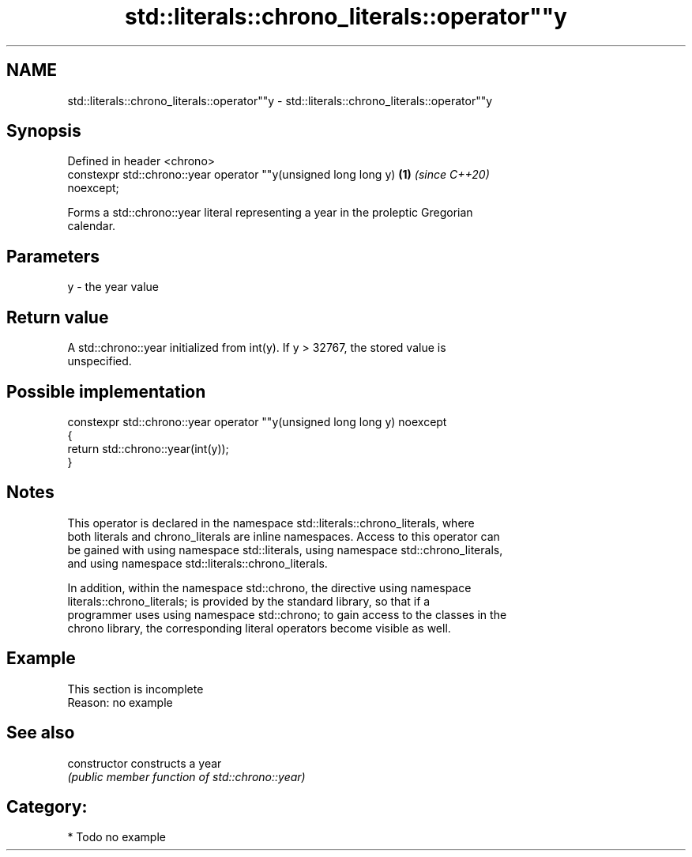 .TH std::literals::chrono_literals::operator""y 3 "2020.11.17" "http://cppreference.com" "C++ Standard Libary"
.SH NAME
std::literals::chrono_literals::operator""y \- std::literals::chrono_literals::operator""y

.SH Synopsis
   Defined in header <chrono>
   constexpr std::chrono::year operator ""y(unsigned long long y)     \fB(1)\fP \fI(since C++20)\fP
   noexcept;

   Forms a std::chrono::year literal representing a year in the proleptic Gregorian
   calendar.

.SH Parameters

   y - the year value

.SH Return value

   A std::chrono::year initialized from int(y). If y > 32767, the stored value is
   unspecified.

.SH Possible implementation

   constexpr std::chrono::year operator ""y(unsigned long long y) noexcept
   {
       return std::chrono::year(int(y));
   }

.SH Notes

   This operator is declared in the namespace std::literals::chrono_literals, where
   both literals and chrono_literals are inline namespaces. Access to this operator can
   be gained with using namespace std::literals, using namespace std::chrono_literals,
   and using namespace std::literals::chrono_literals.

   In addition, within the namespace std::chrono, the directive using namespace
   literals::chrono_literals; is provided by the standard library, so that if a
   programmer uses using namespace std::chrono; to gain access to the classes in the
   chrono library, the corresponding literal operators become visible as well.

.SH Example

    This section is incomplete
    Reason: no example

.SH See also

   constructor   constructs a year
                 \fI(public member function of std::chrono::year)\fP 

.SH Category:

     * Todo no example
